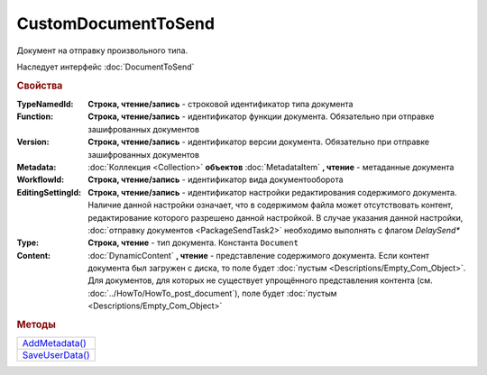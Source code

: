 CustomDocumentToSend
====================

Документ на отправку произвольного типа.

Наследует интерфейс :doc:`DocumentToSend`


.. rubric:: Свойства

:TypeNamedId:
  **Строка, чтение/запись** - строковой идентификатор типа документа

:Function:
  **Строка, чтение/запись** - идентификатор функции документа. Обязательно при отправке зашифрованных документов

:Version:
  **Строка, чтение/запись** - идентификатор версии документа. Обязательно при отправке зашифрованных документов

:Metadata:
  :doc:`Коллекция <Collection>` **объектов** :doc:`MetadataItem` **, чтение** - метаданные документа

:WorkflowId:
  **Строка, чтение/запись** - идентификатор вида документооборота

:EditingSettingId:
  **Строка, чтение/запись** - идентификатор настройки редактирования содержимого документа.
  Наличие данной настройки означает, что в содержимом файла может отсутствовать контент, редактирование которого разрешено данной настройкой.
  В случае указания данной настройки, :doc:`отправку документов <PackageSendTask2>` необходимо выполнять с флагом *DelaySend**

  .. versionadded:: 5.29.13

:Type:
  **Строка, чтение** - тип документа. Константа ``Document``

:Content:
  :doc:`DynamicContent` **, чтение** - представление содержимого документа.
  Если контент документа был загружен с диска, то поле будет :doc:`пустым <Descriptions/Empty_Com_Object>`.
  Для документов, для которых не существует упрощённого представления контента (см. :doc:`../HowTo/HowTo_post_document`), поле будет :doc:`пустым <Descriptions/Empty_Com_Object>`




.. rubric:: Методы

+--------------------------------------+
| |CustomDocumentToSend-AddMetadata|_  |
+--------------------------------------+
| |CustomDocumentToSend-SaveUserData|_ |
+--------------------------------------+

.. |CustomDocumentToSend-AddMetadata| replace:: AddMetadata()
.. |CustomDocumentToSend-SaveUserData| replace:: SaveUserData()

.. _CustomDocumentToSend-AddMetadata:
.. method:: CustomDocumentToSend.AddMetadata()

  Добавляет :doc:`новый элемент <MetadataItem>` в коллекцию *Metadata* и возвращает его


.. _CustomDocumentToSend-SaveUserData:
.. method:: CustomDocumentToSend.SaveUserData(FilePath)

  :FilePath: ``строка`` путь до файла

  Сохраняет :doc:`упрощённое представление контента <DynamicContent>` в указанный файл.
  Если файл не существует, то файл будет создан.
  Директория должна существовать



.. seealso:: :doc:`../HowTo/HowTo_post_document`
